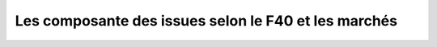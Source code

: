 Les composante des issues selon le F40 et les marchés
=====================================================


